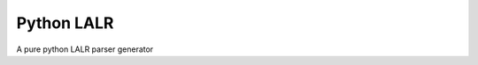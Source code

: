 Python LALR
===========

|build-status| |coverage|

A pure python LALR parser generator

.. |build-status| image:: https://travis-ci.org/bwhmather/python-lalr.png?branch=develop
    :target: https://travis-ci.org/bwhmather/python-lalr
    :alt: Build Status
.. |coverage| image:: https://coveralls.io/repos/bwhmather/python-lalr/badge.png?branch=develop
    :target: https://coveralls.io/r/bwhmather/python-lalr?branch=develop
    :alt: Coverage
.. _LICENSE: ./LICENSE
